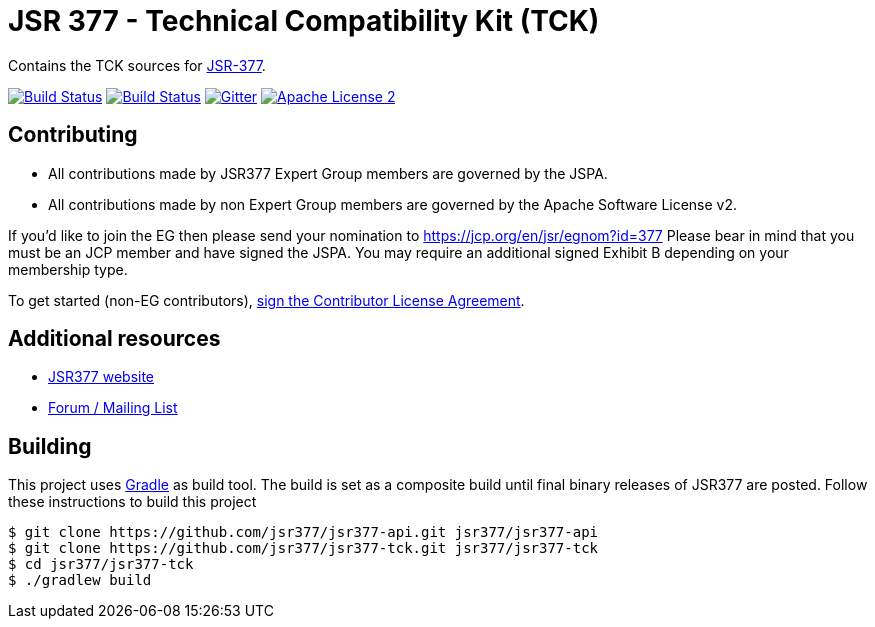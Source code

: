 = JSR 377 - Technical Compatibility Kit (TCK) 
:linkattrs:
:project-owner: jsr377
:project-name:  jsr377-tck

Contains the TCK sources for link:https://jcp.org/en/jsr/detail?id=377[JSR-377].

image:http://img.shields.io/travis/{project-owner}/{project-name}/master.svg["Build Status", link="https://travis-ci.org/{project-owner}/{project-name}"]
image:https://github.com/{project-owner}/{project-name}/workflows/Build/badge.svg["Build Status", link="https://github.com/{project-owner}/{project-name}/actions"]
image:https://badges.gitter.im/Join%20Chat.svg[Gitter, link="https://gitter.im/jsr377/jsr377-api?utm_source=badge&utm_medium=badge&utm_campaign=pr-badge"]
image:http://img.shields.io/badge/license-ASF2-blue.svg["Apache License 2", link="http://www.apache.org/licenses/LICENSE-2.0.txt"]

== Contributing

 - All contributions made by JSR377 Expert Group members are governed by the JSPA.
 - All contributions made by non Expert Group members are governed by the Apache Software License v2.

If you'd like to join the EG then please send your nomination to link:https://jcp.org/en/jsr/egnom?id=377[https://jcp.org/en/jsr/egnom?id=377, window="_blank"] Please bear in mind that you must be an JCP member and have signed the JSPA. You may require an additional signed Exhibit B depending on your membership type.

To get started (non-EG contributors), link:https://www.clahub.com/agreements/jsr377/jsr377-tck[sign the Contributor License Agreement, window="_blank"].

== Additional resources

 * link:http://jsr377.github.io/site/[JSR377 website, window="_blank"]
 * link:http://jsr377-api.40747.n7.nabble.com[Forum / Mailing List, window="_blank"]

== Building

This project uses link:http://gradle.org[Gradle] as build tool. The build is set as a composite build until final binary releases of JSR377 are posted.
Follow these instructions to build this project

[source]
----
$ git clone https://github.com/jsr377/jsr377-api.git jsr377/jsr377-api
$ git clone https://github.com/jsr377/jsr377-tck.git jsr377/jsr377-tck
$ cd jsr377/jsr377-tck
$ ./gradlew build
----
